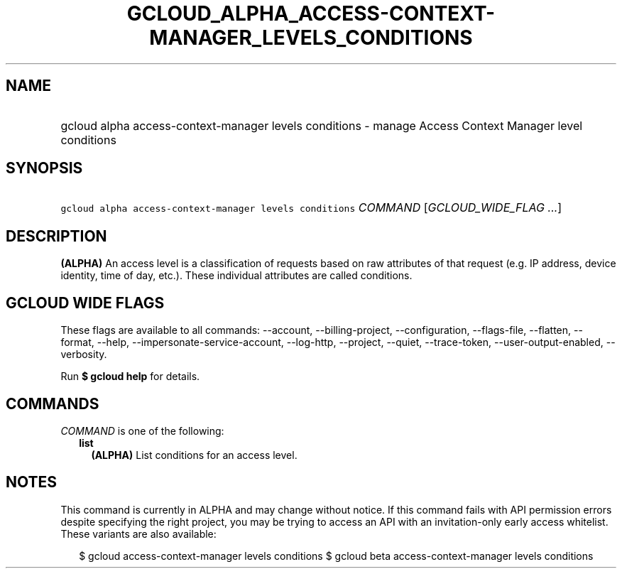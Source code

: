 
.TH "GCLOUD_ALPHA_ACCESS\-CONTEXT\-MANAGER_LEVELS_CONDITIONS" 1



.SH "NAME"
.HP
gcloud alpha access\-context\-manager levels conditions \- manage Access Context Manager level conditions



.SH "SYNOPSIS"
.HP
\f5gcloud alpha access\-context\-manager levels conditions\fR \fICOMMAND\fR [\fIGCLOUD_WIDE_FLAG\ ...\fR]



.SH "DESCRIPTION"

\fB(ALPHA)\fR An access level is a classification of requests based on raw
attributes of that request (e.g. IP address, device identity, time of day,
etc.). These individual attributes are called conditions.



.SH "GCLOUD WIDE FLAGS"

These flags are available to all commands: \-\-account, \-\-billing\-project,
\-\-configuration, \-\-flags\-file, \-\-flatten, \-\-format, \-\-help,
\-\-impersonate\-service\-account, \-\-log\-http, \-\-project, \-\-quiet,
\-\-trace\-token, \-\-user\-output\-enabled, \-\-verbosity.

Run \fB$ gcloud help\fR for details.



.SH "COMMANDS"

\f5\fICOMMAND\fR\fR is one of the following:

.RS 2m
.TP 2m
\fBlist\fR
\fB(ALPHA)\fR List conditions for an access level.


.RE
.sp

.SH "NOTES"

This command is currently in ALPHA and may change without notice. If this
command fails with API permission errors despite specifying the right project,
you may be trying to access an API with an invitation\-only early access
whitelist. These variants are also available:

.RS 2m
$ gcloud access\-context\-manager levels conditions
$ gcloud beta access\-context\-manager levels conditions
.RE

